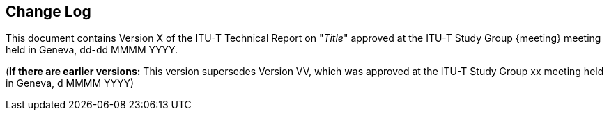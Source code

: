 
[preface]
[[change_log]]
== Change Log

This document contains Version X of the ITU-T Technical Report on "_Title_" approved at the ITU-T Study Group {meeting} meeting held in Geneva, dd-dd MMMM YYYY.

(*If there are earlier versions:* This version supersedes Version VV, which was approved at the ITU-T Study Group xx meeting held in Geneva, d MMMM YYYY)

// Editors added automatically


